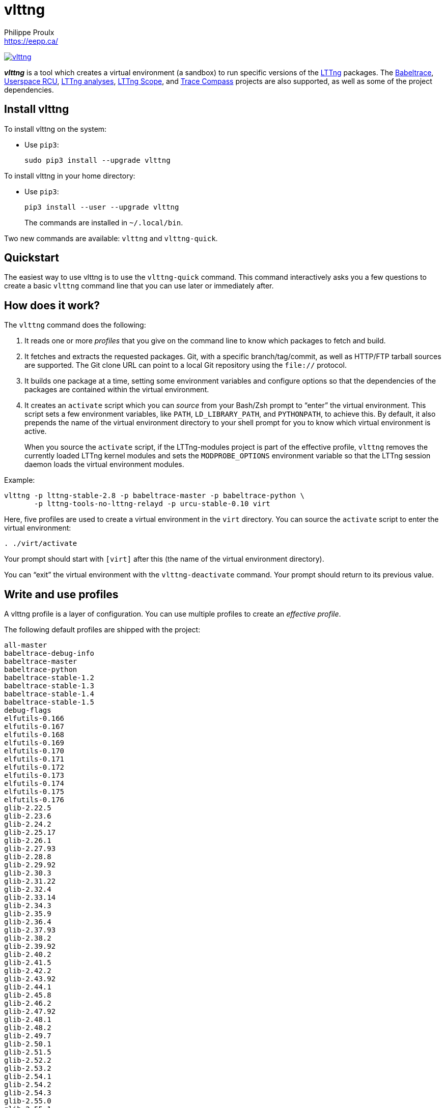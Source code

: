 // Render with Asciidoctor

= vlttng
Philippe Proulx <https://eepp.ca/>


image:https://img.shields.io/pypi/v/vlttng.svg?label=Latest%20version[link="https://pypi.python.org/pypi/vlttng"]

**_vlttng_** is a tool which creates a virtual environment (a sandbox)
to run specific versions of the http://lttng.org/[LTTng] packages. The
http://diamon.org/babeltrace[Babeltrace], http://liburcu.org/[Userspace
RCU], https://github.com/lttng/lttng-analyses[LTTng analyses],
https://github.com/lttng/lttng-scope[LTTng Scope], and
http://tracecompass.org/[Trace Compass] projects are also supported, as
well as some of the project dependencies.


== Install vlttng

To install vlttng on the system:

* Use `pip3`:
+
--
----
sudo pip3 install --upgrade vlttng
----
--

To install vlttng in your home directory:

* Use `pip3`:
+
--
----
pip3 install --user --upgrade vlttng
----
--
+
The commands are installed in `~/.local/bin`.

Two new commands are available: `vlttng` and `vlttng-quick`.


== Quickstart

The easiest way to use vlttng is to use the `vlttng-quick` command. This
command interactively asks you a few questions to create a basic
`vlttng` command line that you can use later or immediately after.


== How does it work?

The `vlttng` command does the following:

. It reads one or more _profiles_ that you give on the command line to
  know which packages to fetch and build.

. It fetches and extracts the requested packages. Git, with a specific
  branch/tag/commit, as well as HTTP/FTP tarball sources are supported.
  The Git clone URL can point to a local Git repository using the
  `file://` protocol.

. It builds one package at a time, setting some environment variables
  and configure options so that the dependencies of the packages are
  contained within the virtual environment.

. It creates an `activate` script which you can _source_ from your
  Bash/Zsh prompt to "`enter`" the virtual environment. This script sets
  a few environment variables, like `PATH`, `LD_LIBRARY_PATH`, and
  `PYTHONPATH`, to achieve this. By default, it also prepends the name
  of the virtual environment directory to your shell prompt for you to
  know which virtual environment is active.
+
When you source the `activate` script, if the LTTng-modules project is
part of the effective profile, `vlttng` removes the currently loaded
LTTng kernel modules and sets the `MODPROBE_OPTIONS` environment
variable so that the LTTng session daemon loads the virtual environment
modules.

Example:

----
vlttng -p lttng-stable-2.8 -p babeltrace-master -p babeltrace-python \
       -p lttng-tools-no-lttng-relayd -p urcu-stable-0.10 virt
----

Here, five profiles are used to create a virtual environment in the
`virt` directory. You can source the `activate` script to enter
the virtual environment:

----
. ./virt/activate
----

Your prompt should start with `[virt]` after this (the name of the
virtual environment directory).

You can "`exit`" the virtual environment with the `vlttng-deactivate`
command. Your prompt should return to its previous value.


== Write and use profiles

A vlttng profile is a layer of configuration. You can use multiple
profiles to create an _effective profile_.

The following default profiles are shipped with the project:

----
all-master
babeltrace-debug-info
babeltrace-master
babeltrace-python
babeltrace-stable-1.2
babeltrace-stable-1.3
babeltrace-stable-1.4
babeltrace-stable-1.5
debug-flags
elfutils-0.166
elfutils-0.167
elfutils-0.168
elfutils-0.169
elfutils-0.170
elfutils-0.171
elfutils-0.172
elfutils-0.173
elfutils-0.174
elfutils-0.175
elfutils-0.176
glib-2.22.5
glib-2.23.6
glib-2.24.2
glib-2.25.17
glib-2.26.1
glib-2.27.93
glib-2.28.8
glib-2.29.92
glib-2.30.3
glib-2.31.22
glib-2.32.4
glib-2.33.14
glib-2.34.3
glib-2.35.9
glib-2.36.4
glib-2.37.93
glib-2.38.2
glib-2.39.92
glib-2.40.2
glib-2.41.5
glib-2.42.2
glib-2.43.92
glib-2.44.1
glib-2.45.8
glib-2.46.2
glib-2.47.92
glib-2.48.1
glib-2.48.2
glib-2.49.7
glib-2.50.1
glib-2.51.5
glib-2.52.2
glib-2.53.2
glib-2.54.1
glib-2.54.2
glib-2.54.3
glib-2.55.0
glib-2.55.1
glib-2.55.2
glib-2.56.0
glib-2.56.1
glib-2.56.2
glib-2.56.3
glib-2.56.4
glib-2.57.1
glib-2.57.2
glib-2.57.3
glib-2.58.0
glib-2.58.1
glib-2.58.2
glib-2.58.3
glib-2.59.0
glib-2.59.1
glib-2.59.2
glib-2.59.3
glib-2.60.0
glib-master
libxml2-2.8.0
libxml2-2.9.0
libxml2-2.9.1
libxml2-2.9.2
libxml2-2.9.3
libxml2-2.9.4
libxml2-2.9.5
libxml2-2.9.6
libxml2-2.9.7
libxml2-2.9.8
libxml2-2.9.9
libxml2-master
lttng-analyses-0.3.0
lttng-analyses-0.4.0
lttng-analyses-0.4.1
lttng-analyses-0.4.2
lttng-analyses-0.4.3
lttng-analyses-0.5.0
lttng-analyses-0.5.1
lttng-analyses-0.5.2
lttng-analyses-0.5.3
lttng-analyses-0.5.4
lttng-analyses-0.6.0
lttng-analyses-0.6.1
lttng-analyses-master
lttng-master
lttng-modules-2.10.0-rc1
lttng-modules-2.10.0-rc2
lttng-modules-2.10.0
lttng-modules-2.10.1
lttng-modules-2.10.2
lttng-modules-2.10.3
lttng-modules-2.10.4
lttng-modules-2.10.5
lttng-modules-2.10.6
lttng-modules-2.10.7
lttng-modules-2.10.8
lttng-modules-2.10.9
lttng-modules-2.11.0-rc1
lttng-modules-2.11.0-rc2
lttng-modules-2.11.0-rc3
lttng-modules-2.11.0-rc4
lttng-modules-2.6.0-rc1
lttng-modules-2.6.0-rc2
lttng-modules-2.6.0
lttng-modules-2.6.1
lttng-modules-2.6.2
lttng-modules-2.6.3
lttng-modules-2.6.4
lttng-modules-2.6.5
lttng-modules-2.6.6
lttng-modules-2.7.0-rc1
lttng-modules-2.7.0-rc2
lttng-modules-2.7.0
lttng-modules-2.7.1
lttng-modules-2.7.2
lttng-modules-2.7.3
lttng-modules-2.7.4
lttng-modules-2.7.5
lttng-modules-2.7.6
lttng-modules-2.7.7
lttng-modules-2.8.0-rc1
lttng-modules-2.8.0-rc2
lttng-modules-2.8.0
lttng-modules-2.8.1
lttng-modules-2.8.2
lttng-modules-2.8.3
lttng-modules-2.8.4
lttng-modules-2.8.5
lttng-modules-2.8.6
lttng-modules-2.8.7
lttng-modules-2.9.0-rc1
lttng-modules-2.9.0-rc2
lttng-modules-2.9.0
lttng-modules-2.9.1
lttng-modules-2.9.2
lttng-modules-2.9.3
lttng-modules-2.9.4
lttng-modules-2.9.5
lttng-modules-master
lttng-modules-stable-2.10
lttng-modules-stable-2.11
lttng-modules-stable-2.6
lttng-modules-stable-2.7
lttng-modules-stable-2.8
lttng-modules-stable-2.9
lttng-scope-0.3.0
lttng-scope-master
lttng-stable-2.10
lttng-stable-2.11
lttng-stable-2.6
lttng-stable-2.7
lttng-stable-2.8
lttng-stable-2.9
lttng-tools-2.10.0-rc1
lttng-tools-2.10.0-rc2
lttng-tools-2.10.0
lttng-tools-2.10.1
lttng-tools-2.10.2
lttng-tools-2.10.3
lttng-tools-2.10.4
lttng-tools-2.10.5
lttng-tools-2.10.6
lttng-tools-2.11.0-rc1
lttng-tools-2.6.0-rc1
lttng-tools-2.6.0-rc2
lttng-tools-2.6.0-rc3
lttng-tools-2.6.0-rc4
lttng-tools-2.6.0
lttng-tools-2.6.1
lttng-tools-2.6.2
lttng-tools-2.6.3
lttng-tools-2.7.0-rc1
lttng-tools-2.7.0-rc2
lttng-tools-2.7.0
lttng-tools-2.7.1
lttng-tools-2.7.2
lttng-tools-2.7.3
lttng-tools-2.7.4
lttng-tools-2.7.5
lttng-tools-2.7.6
lttng-tools-2.8.0-rc1
lttng-tools-2.8.0
lttng-tools-2.8.1
lttng-tools-2.8.2
lttng-tools-2.8.3
lttng-tools-2.8.4
lttng-tools-2.8.5
lttng-tools-2.8.6
lttng-tools-2.8.7
lttng-tools-2.8.8
lttng-tools-2.9.0-rc1
lttng-tools-2.9.0
lttng-tools-2.9.1
lttng-tools-2.9.2
lttng-tools-2.9.3
lttng-tools-2.9.4
lttng-tools-2.9.5
lttng-tools-2.9.6
lttng-tools-embedded-help
lttng-tools-master
lttng-tools-no-lttng-consumerd
lttng-tools-no-lttng-crash
lttng-tools-no-lttng-relayd
lttng-tools-no-lttng-sessiond
lttng-tools-no-lttng
lttng-tools-no-man-pages
lttng-tools-no-python
lttng-tools-python
lttng-tools-stable-2.10
lttng-tools-stable-2.11
lttng-tools-stable-2.6
lttng-tools-stable-2.7
lttng-tools-stable-2.8
lttng-tools-stable-2.9
lttng-ust-2.10.0-rc1
lttng-ust-2.10.0-rc2
lttng-ust-2.10.0
lttng-ust-2.10.1
lttng-ust-2.10.2
lttng-ust-2.10.3
lttng-ust-2.11.0-rc1
lttng-ust-2.11.0-rc2
lttng-ust-2.6.0-rc1
lttng-ust-2.6.0-rc2
lttng-ust-2.6.0-rc3
lttng-ust-2.6.0
lttng-ust-2.6.1
lttng-ust-2.6.2
lttng-ust-2.6.3
lttng-ust-2.6.4
lttng-ust-2.6.5
lttng-ust-2.6.6
lttng-ust-2.6.7
lttng-ust-2.7.0-rc1
lttng-ust-2.7.0-rc2
lttng-ust-2.7.0
lttng-ust-2.7.1
lttng-ust-2.7.2
lttng-ust-2.7.3
lttng-ust-2.7.4
lttng-ust-2.7.5
lttng-ust-2.8.0-rc1
lttng-ust-2.8.0-rc2
lttng-ust-2.8.0
lttng-ust-2.8.1
lttng-ust-2.8.2
lttng-ust-2.8.3
lttng-ust-2.8.4
lttng-ust-2.9.0-rc1
lttng-ust-2.9.0
lttng-ust-2.9.1
lttng-ust-jul-agent
lttng-ust-log4j-agent
lttng-ust-master
lttng-ust-no-man-pages
lttng-ust-python-agent
lttng-ust-stable-2.10
lttng-ust-stable-2.11
lttng-ust-stable-2.6
lttng-ust-stable-2.7
lttng-ust-stable-2.8
lttng-ust-stable-2.9
popt-1.16
tracecompass-1.1.0
tracecompass-1.2.0
tracecompass-1.2.1
tracecompass-2.0.0
tracecompass-linux-x86-64-1.1.0
tracecompass-linux-x86-64-1.2.0
tracecompass-linux-x86-64-1.2.1
tracecompass-linux-x86-64-2.0.0
tracecompass-linux-x86-64-2.0.1
tracecompass-linux-x86-64-2.1.0
tracecompass-linux-x86-64-2.2.0
tracecompass-linux-x86-64-2.3.0
tracecompass-linux-x86-64-3.0.0
tracecompass-linux-x86-64-3.1.0
tracecompass-linux-x86-64-3.2.0
tracecompass-linux-x86-64-3.3.0
tracecompass-macos-x86-64-1.1.0
tracecompass-macos-x86-64-1.2.0
tracecompass-macos-x86-64-1.2.1
tracecompass-macos-x86-64-2.0.0
tracecompass-macos-x86-64-2.0.1
tracecompass-macos-x86-64-2.1.0
tracecompass-macos-x86-64-2.2.0
tracecompass-macos-x86-64-2.3.0
tracecompass-macos-x86-64-3.0.0
tracecompass-macos-x86-64-3.1.0
tracecompass-macos-x86-64-3.2.0
tracecompass-macos-x86-64-3.3.0
tracecompass-master
urcu-master
urcu-stable-0.10
urcu-stable-0.7
urcu-stable-0.8
urcu-stable-0.9
use-ccache-gcc
----

You can get this list using `vlttng --list-default-profiles`.

Profiles are written in YAML. Here is an example:

[source,yaml]
----
build-env:
  CFLAGS: -O0 -g3
virt-env:
  ENABLE_FEATURE: '1'
  SOME_PATH: /path/to/omg
projects:
  lttng-tools:
    source: 'git://git.lttng.org/lttng-tools.git'
    checkout: stable-2.7
    build-env:
      CC: clang
      CFLAGS: ''
  lttng-ust:
    source: 'http://lttng.org/files/lttng-ust/lttng-ust-2.7.2.tar.bz2'
    configure: --enable-python-agent
  lttng-modules:
    source: 'git://git.lttng.org/lttng-modules.git'
    checkout: stable-2.7
  urcu:
    source: 'git://git.liburcu.org/userspace-rcu.git'
----

A few things to note here:

* The root `build-env` property defines the base build environment
  variables. They are set when building the projects. `vlttng` also
  passes exported shell variables to the executed programs, so you can
  do:
+
----
CC=clang CFLAGS='-O0 -g3' vlttng ...
----

* The root `virt-env` property defines the virtual environment variables,
  which are set when activating the virtual environment. Exported
  shell variables, when invoking `vlttng`, are _not_ set when activating
  the resulting virtual environment.
* The available project names, as of this version, are:
** `babeltrace`
** `elfutils`
** `glib`
** `libxml2`
** `lttng-analyses`
** `lttng-modules`
** `lttng-tools`
** `lttng-ust`
** `popt`
** `tracecompass`
** `lttng-scope`
** `urcu`
* The `build-env` property of a specific project defines environment
  variables to be used only during the build stage of this project. A
  project-specific build-time environment variable overrides a base
  build-time environment variable sharing its name.
* When the `source` property contains a Git URL, or when `checkout`
  property is set, the `checkout` property indicates which branch, tag,
  or commit to check out. When it's not specified, `vlttng` checks out
  the `master` branch.
* The `configure` property specifies the options to pass to the
  `configure` script of a given project. `vlttng` handles some options
  itself, like `--prefix` and `--without-lttng-ust`, to create a working
  virtual environment.

The profile above can be saved to a file, for example `my-profile.yml`,
and you can create a virtual environment out of it:

----
vlttng -p my-profile.yml virt
----

When you give multiple profiles to `vlttng`, the first profile is
"`patched`" with the second, which is then patched with the third, and
so on. Nonexistent properties are created; existing ones are replaced
recursively. The `configure` properties are _joined_. For example, let's
add the following profile (call it `more.yaml`) to the example above:

[source,yaml]
----
build-env:
  CFLAGS: -O0
  SOMEVAR: ok
projects:
  lttng-tools:
    source: 'https://github.com/lttng/lttng-tools.git'
  lttng-ust:
    configure: --enable-java-agent-jul
----

With this command:

----
vlttng -p my-profile.yml -p more.yaml virt
----

the effective profile is:

[source,yaml]
----
build-env:
  CFLAGS: -O0
  SOMEVAR: ok
projects:
  lttng-tools:
    source: 'https://github.com/lttng/lttng-tools.git'
    checkout: stable-2.7
    build-env:
      CC: clang
      CFLAGS: ''
  lttng-ust:
    source: 'http://lttng.org/files/lttng-ust/lttng-ust-2.7.2.tar.bz2'
    configure: --enable-python-agent --enable-java-agent-jul
  lttng-modules:
    source: 'git://git.lttng.org/lttng-modules.git'
    checkout: stable-2.7
  urcu:
    source: 'git://git.liburcu.org/userspace-rcu.git'
----


[[override]]
== Override a profile property

You can replace, append to, and remove effective profile properties
(after `vlttng` has merged all the profiles given with the `--profile`
option as an effective profile) with the `--override` (`-o`) option.

The three override operations are:

Replace a property::
+
--
----
PATH=REPLACEMENT
----
--

Append to a property::
+
--
----
PATH+=APPEND
----
--

Remove a property::
+
--
----
!PATH
----
--

`PATH` is the path to the property, from the root of the profile, using
a dot-separated list of keys to find recursively.

Example:

----
-o projects.lttng-tools.configure+=--disable-bin-lttng-relayd \
-o '!projects.lttng-ust.checkout' \
-o build-env.CC=clang
----

In replace and append modes, `vlttng` creates the property if it does
not exist. This allows you to create projects on the command line:

----
-o projects.lttng-tools.source=https://github.com/lttng/lttng-tools.git \
-o projects.lttng-tools.checkout=v2.7.1 \
-o projects.lttng-tools.configure='--disable-bin-lttng --disable-man-pages'
----

Note that the overrides are applied in command line order.


== Ignore a project

You can ignore specific projects that exist in the effective profile
using the `--ignore-project` (`-i`) option:

----
vlttng -p lttng-stable-2.7 -p urcu-master -i lttng-ust virt
----

This is the equivalent of removing the project's property with an
<<override,override>>:

----
vlttng -p lttng-stable-2.7 -p urcu-master -o '!projects.lttng-ust' virt
----


== Make the output verbose

By default, `vlttng` hides the standard output and error of the commands
it runs. In this mode, `vlttng` prints all the commands to run and the
exported environment variables along with comments, so that you can
"`replay`" the entire output as is to create the same virtual
environment (except for the `activate` script which would not be
generated).

You can use the `--verbose` (`-v`) option to also print the standard
output and error of all the executed commands, and the effective profile
used to create the virtual environment.


== Define the number of make jobs

`vlttng` passes its `--jobs` (`-j`) option as is to `make`.


== `activate` script options

When you source the `activate` script, you can use the following
environment variables to alter its behaviour:

`VLTTNG_NO_RMMOD`::
    Set to `1` to disable the unloading of the currently loaded LTTng
    kernel modules.

`VLTTNG_NO_PROMPT`::
    Set to `1` to keep your current shell prompt after the activation.


== Use `sudo`

If you use `sudo` when the virtual environment is activated, make sure
to use its `--preserve-env` (`-E`) option, so that the virtual
environment is preserved when it executes the command.

For example, to start a root session daemon which loads the LTTng kernel
modules installed in the virtual environment:

----
sudo --preserve-env lttng-sessiond --daemonize
----


== Trace a Java application

When the LTTng-UST project is built with a Java agent, the activation
of the virtual environment sets the `VLTTNG_CLASSPATH` environment
variable to a Java class path to use when you compile and run
Java applications.

Example:

----
javac -cp $VLTTNG_CLASSPATH MyClass.java
java -cp $VLTTNG_CLASSPATH:. MyClass
----


== Trace a Python application

If the LTTng-UST Python agent is built and installed in the virtual
environment, there's nothing special to do to trace a Python
application: the `PYTHONPATH` environment variable contains the path to
the LTTng-UST Python agent package in the virtual environment. You can
import the `lttngust` package as usual.


== Update a project with a Git source

`vlttng` generates the following scripts in the virtual environment's
root directory (`_name_` is the project name):

`conf-_name_.bash`::
    Runs the configuration step of the project.

`build-_name_.bash`::
    Runs the build step of the project.

`install-_name_.bash`::
    Runs the install step of the project.

`update-_name_.bash` (only with a Git source)::
    Fetches the project's configured Git remote, checks out the latest
    version of the configured branch, and runs `conf-_name_.bash`,
    `build-_name_.bash`, and `install-_name_.bash`.

IMPORTANT: Use those scripts with caution. For a stable branch, they
should work most of the time. For the `master` branch, some required
implicit configuration and build command lines might be missing from the
scripts when you use the update script.
